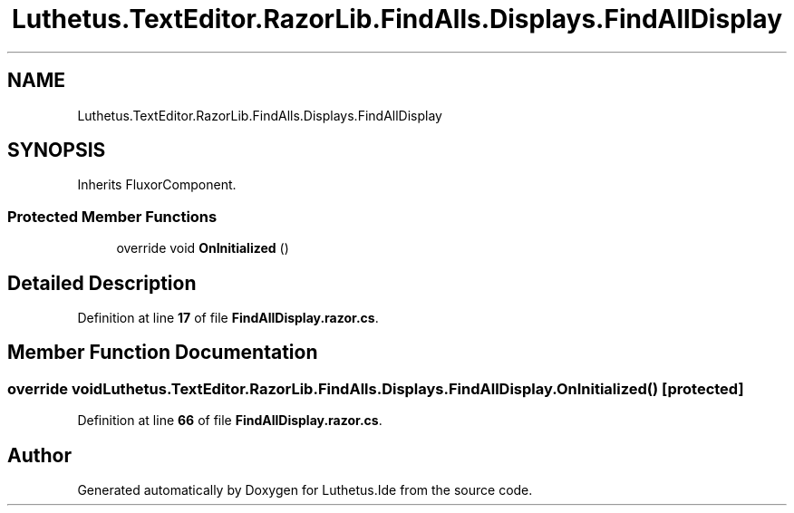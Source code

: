 .TH "Luthetus.TextEditor.RazorLib.FindAlls.Displays.FindAllDisplay" 3 "Version 1.0.0" "Luthetus.Ide" \" -*- nroff -*-
.ad l
.nh
.SH NAME
Luthetus.TextEditor.RazorLib.FindAlls.Displays.FindAllDisplay
.SH SYNOPSIS
.br
.PP
.PP
Inherits FluxorComponent\&.
.SS "Protected Member Functions"

.in +1c
.ti -1c
.RI "override void \fBOnInitialized\fP ()"
.br
.in -1c
.SH "Detailed Description"
.PP 
Definition at line \fB17\fP of file \fBFindAllDisplay\&.razor\&.cs\fP\&.
.SH "Member Function Documentation"
.PP 
.SS "override void Luthetus\&.TextEditor\&.RazorLib\&.FindAlls\&.Displays\&.FindAllDisplay\&.OnInitialized ()\fR [protected]\fP"

.PP
Definition at line \fB66\fP of file \fBFindAllDisplay\&.razor\&.cs\fP\&.

.SH "Author"
.PP 
Generated automatically by Doxygen for Luthetus\&.Ide from the source code\&.
